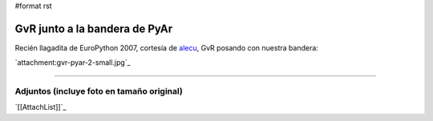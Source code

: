 #format rst

GvR junto a la bandera de PyAr
==============================

Recién llagadita de EuroPython 2007, cortesía de alecu_, GvR posando con nuestra bandera:

`attachment:gvr-pyar-2-small.jpg`_




-------------------------



Adjuntos (incluye foto en tamaño original)
------------------------------------------

`[[AttachList]]`_

.. ############################################################################

.. _alecu: AlejandroJCura

